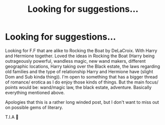 #+TITLE: Looking for suggestions...

* Looking for suggestions...
:PROPERTIES:
:Author: josef192
:Score: 1
:DateUnix: 1592389309.0
:DateShort: 2020-Jun-17
:FlairText: Request
:END:
Looking for F.F that are alike to Rocking the Boat by DeLaCroix. With Harry and Hermione together. Loved the ideas in Rocking the Boat (Harry being outrageously powerful, wandless magic, new wand makers, different geographic locations, Harry taking over the Black estate, the laws regarding old families and the type of relationship Harry and Hermione have (slight Dom and Sub kinda thing)). I'm open to something that has a bigger thread of romance/ erotica as I do enjoy those kinds of things. But the main focus/ points would be: wand/magic law, the black estate, adventure. Basically everything mentioned above.

Apologies that this is a rather long winded post, but I don't want to miss out on possible gems of literary.

T.I.A 🙂

